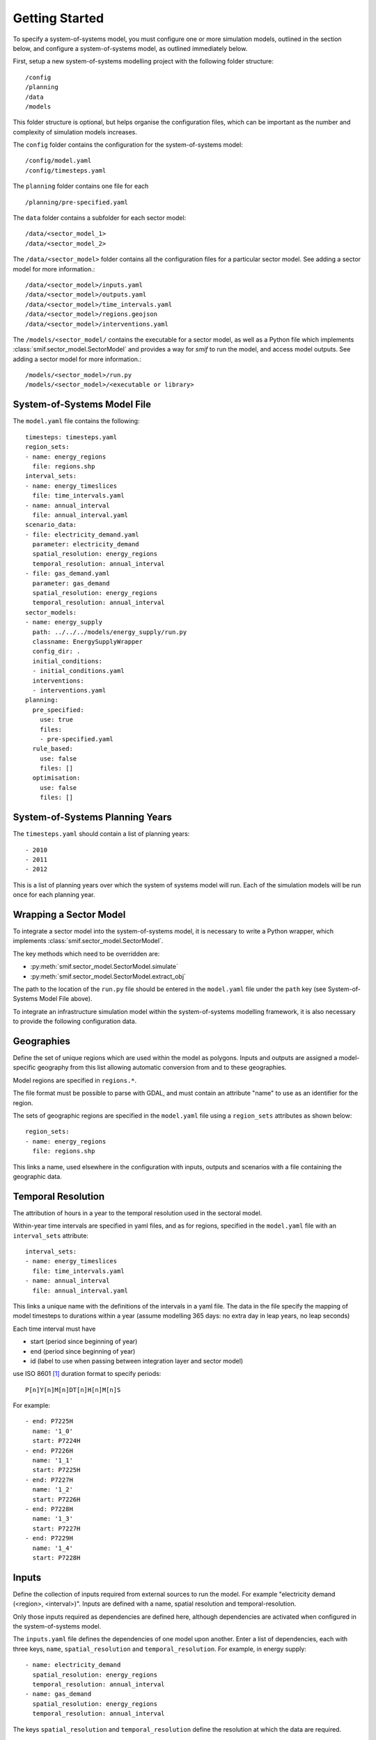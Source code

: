 .. _getting_started:

Getting Started
===============

To specify a system-of-systems model, you must configure one or more simulation
models, outlined in the section below, and configure a system-of-systems
model, as outlined immediately below.

First, setup a new system-of-systems modelling project with the following
folder structure::

        /config
        /planning
        /data
        /models

This folder structure is optional, but helps organise the configuration files,
which can be important as the number and complexity of simulation models
increases.

The ``config`` folder contains the configuration for the system-of-systems
model::

        /config/model.yaml
        /config/timesteps.yaml

The ``planning`` folder contains one file for each ::

        /planning/pre-specified.yaml

The ``data`` folder contains a subfolder for each sector model::

        /data/<sector_model_1>
        /data/<sector_model_2>

The ``/data/<sector_model>`` folder contains all the configuration files for a
particular sector model.  See adding a sector model for more information.::

        /data/<sector_model>/inputs.yaml
        /data/<sector_model>/outputs.yaml
        /data/<sector_model>/time_intervals.yaml
        /data/<sector_model>/regions.geojson
        /data/<sector_model>/interventions.yaml

The ``/models/<sector_model/`` contains the executable for a sector model,
as well as a Python file which implements :class:`smif.sector_model.SectorModel`
and provides a way for `smif` to run the model, and access model outputs.
See adding a sector model for more information.::

       /models/<sector_model>/run.py
       /models/<sector_model>/<executable or library>

System-of-Systems Model File
----------------------------

The ``model.yaml`` file contains the following::

        timesteps: timesteps.yaml
        region_sets:
        - name: energy_regions
          file: regions.shp
        interval_sets:
        - name: energy_timeslices
          file: time_intervals.yaml
        - name: annual_interval
          file: annual_interval.yaml
        scenario_data:
        - file: electricity_demand.yaml
          parameter: electricity_demand
          spatial_resolution: energy_regions
          temporal_resolution: annual_interval
        - file: gas_demand.yaml
          parameter: gas_demand
          spatial_resolution: energy_regions
          temporal_resolution: annual_interval
        sector_models:
        - name: energy_supply
          path: ../../../models/energy_supply/run.py
          classname: EnergySupplyWrapper
          config_dir: .
          initial_conditions:
          - initial_conditions.yaml
          interventions:
          - interventions.yaml
        planning:
          pre_specified:
            use: true
            files:
            - pre-specified.yaml
          rule_based:
            use: false
            files: []
          optimisation:
            use: false
            files: []


System-of-Systems Planning Years
--------------------------------

The ``timesteps.yaml`` should contain a list of planning years::

        - 2010
        - 2011
        - 2012

This is a list of planning years over which the system of systems model will
run. Each of the simulation models will be run once for each
planning year.

Wrapping a Sector Model
-----------------------

To integrate a sector model into the system-of-systems model, it is necessary
to write a Python wrapper,
which implements :class:`smif.sector_model.SectorModel`.

The key methods which need to be overridden are:

- :py:meth:`smif.sector_model.SectorModel.simulate`
- :py:meth:`smif.sector_model.SectorModel.extract_obj`

The path to the location of the ``run.py`` file should be entered in the
``model.yaml`` file under the ``path`` key
(see System-of-Systems Model File above).

To integrate an infrastructure simulation model within the system-of-systems
modelling framework, it is also necessary to provide the following configuration
data.

Geographies
-----------
Define the set of unique regions which are used within the model as polygons.
Inputs and outputs are assigned a model-specific geography from this list
allowing automatic conversion from and to these geographies.

Model regions are specified in ``regions.*``.

The file format must be possible to parse with GDAL, and must contain
an attribute "name" to use as an identifier for the region.

The sets of geographic regions are specified in the ``model.yaml`` file using
a ``region_sets`` attributes as shown below::

        region_sets:
        - name: energy_regions
          file: regions.shp

This links a name, used elsewhere in the configuration with inputs, outputs and scenarios
with a file containing the geographic data.

Temporal Resolution
-------------------
The attribution of hours in a year to the temporal resolution used
in the sectoral model.

Within-year time intervals are specified in yaml files, and as for regions,
specified in the ``model.yaml`` file with an ``interval_sets`` attribute::

        interval_sets:
        - name: energy_timeslices
          file: time_intervals.yaml
        - name: annual_interval
          file: annual_interval.yaml

This links a unique name with the definitions of the intervals in a yaml file.
The data in the file specify the mapping of model timesteps to durations within a year
(assume modelling 365 days: no extra day in leap years, no leap seconds)

Each time interval must have

- start (period since beginning of year)
- end (period since beginning of year)
- id (label to use when passing between integration layer and sector model)

use ISO 8601 [1]_ duration format to specify periods::

    P[n]Y[n]M[n]DT[n]H[n]M[n]S

For example::

    - end: P7225H
      name: '1_0'
      start: P7224H
    - end: P7226H
      name: '1_1'
      start: P7225H
    - end: P7227H
      name: '1_2'
      start: P7226H
    - end: P7228H
      name: '1_3'
      start: P7227H
    - end: P7229H
      name: '1_4'
      start: P7228H

Inputs
------
Define the collection of inputs required from external sources
to run the model.  For example
"electricity demand (<region>, <interval>)".
Inputs are defined with a name, spatial resolution and temporal-resolution.

Only those inputs required as dependencies are defined here, although
dependencies are activated when configured in the system-of-systems model.

The ``inputs.yaml`` file defines the dependencies of one model upon another.
Enter a list of dependencies, each with three keys, ``name``,
``spatial_resolution`` and ``temporal_resolution``.
For example, in energy supply::

      - name: electricity_demand
        spatial_resolution: energy_regions
        temporal_resolution: annual_interval
      - name: gas_demand
        spatial_resolution: energy_regions
        temporal_resolution: annual_interval

The keys ``spatial_resolution`` and ``temporal_resolution`` define the
resolution at which the data are required.


Outputs
-------
Define the collection of outputs model parameters used for the purpose 
of optimisation or rule-based planning approaches 
(so normally a cost-function), and those
outputs required for accounting purposes, such as operational cost and
emissions, or as a dependency in another model.

The ``outputs.yaml`` file defines the output parameters from the model.
For example::

        - name: total_cost
          spatial_resolution: energy_regions
          temporal_resolution: annual_interval
        - name: water_demand
          spatial_resolution: energy_regions
          temporal_resolution: annual_interval
        - name: total_emissions
          spatial_resolution: energy_regions
          temporal_resolution: annual_interval

Scenarios
---------

The ``scenario_date:`` section of the system-of-systems configuration file allows
you to define static sources for simulation model dependencies.

In the case of the example show above, reproduced below::

        scenario_data:
        - file: electricity_demand.yaml
          parameter: electricity_demand
          spatial_resolution: energy_regions
          temporal_resolution: annual_interval
        - file: gas_demand.yaml
          parameter: gas_demand
          spatial_resolution: energy_regions
          temporal_resolution: annual_interval

we define two yaml files, one each for the parameters `electricity_demand` and `gas_demand`.
The ``temporal_resolution`` attribute allows the use of time intervals in the scenario files which
are at a different temporal resolution to that expected by the sector model.  In this case,
both electricity_demand and gas_demand are linked to the same ``annual_interval.yaml`` file.

The scenario data should contain entries for (time_interval) ``name``, region, value,
units and timestep (year).  For example::

      - name: 1_0
        region: "England"
        value: 23.48
        units: GW
        year: 2015
      - name: 1_1
        region: "England"
        value: 17.48
        units: GW
        year: 2015
        - name: 1_2
        region: "England"
        value: 16.48
        units: GW
        year: 2015


State Parameters
----------------
Some simulation models require that state is passed between years, 
for example reservoir level in the water-supply model.
These are treated as self-dependencies with a temporal offset. For example,
the sector model depends on the result of running the model for a previous
timeperiod.

Interventions
-------------

An Intervention is an investment which has a name (or name),
other attributes (such as capital cost and economic lifetime), and location,
but no build date.

An Intervention is a possible investment, normally an infrastructure asset,
the timing of which can be decided by the logic-layer.

An exhaustive list of the Interventions (normally infrastructure assets)
should be defined.
These are represented internally in the system-of-systems model,
collected into a gazateer and allow the framework to reason on
infrastructure assets across all sectors.
Interventions are instances of :class:`~smif.intervention.Intervention` and are
held in :class:`~smif.intervention.InterventionRegister`.
Interventions include investments in assets,
supply side efficiency improvements, but not demand side management (these
are incorporated in the strategies).

Define all possible interventions in an ``interventions.yaml`` file.
For example::

        - name: nuclear_power_station_england
          capital_cost:
            value: 3.5
            units: £(million)/MW
          economic_lifetime:
            value: 30
            units: years
          operational_life:
            value: 40
            units: years
          operational_Year:
            value: 2030
            units: year
          capacity:
            value: 1000
            units: MW
          location:
            value: England
            units: string
          power_generation_type:
            value: 4
            units: number
        - name: IOG_gas_terminal_expansion
          capital_cost:
            value: 10
            units: £(million)/mcm
          economic_lifetime:
            value: 25
            units: years
          operational_life:
            value: 30
            units: years
          operational_Year:
            value: 2020
            units: year
          capacity:
            value: 10
            units: mcm
          location:
            value: England
            units: string
          gas_terminal_number:
            value: 8
            units: number


Planning
--------

Existing Infrastructure
~~~~~~~~~~~~~~~~~~~~~~~
Existing infrastructure is specified in a
``*.yaml`` file.  This uses the following format::

    - name: CCGT
      description: Existing roll out of gas-fired power stations
      timeperiod: 1990 # 2010 is the first year in the model horizon
      location: "oxford"
      new_capacity:
        value: 6
        unit: GW
      lifetime:
        value: 20
        unit: years

Pre-Specified Planning
~~~~~~~~~~~~~~~~~~~~~~

A fixed pipeline of investments can be specified using the same format as for
existing infrastructure, in the ``*.yaml`` files.

The only difference is that pre-specified planning investments occur in the
future (in comparison to the initial modelling date), whereas existing
infrastructure occur in the past. This difference is semantic at best, but a
warning is raised if future investments are included in the existing
infrastructure files in the situation where the initial model timeperiod is
altered.

Define a pipeline of interventions in a ``pre-specified.yaml`` file::

        - name: nuclear_power_station_england
          build_date: 2017

Rule Based Planning
~~~~~~~~~~~~~~~~~~~

This feature is not yet implemented

Optimisation
~~~~~~~~~~~~

This feature is not yet implemented

References
----------
.. [1] https://en.wikipedia.org/wiki/ISO_8601#Durations